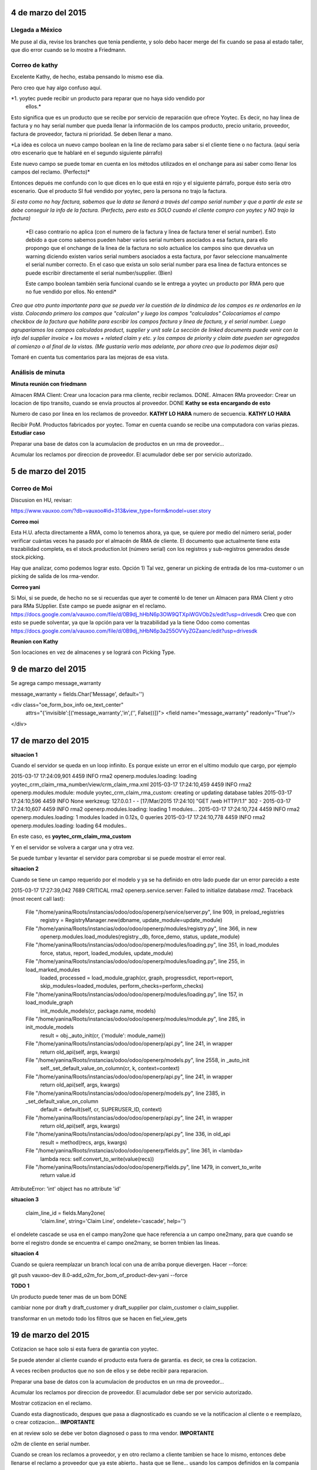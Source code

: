 4 de marzo del 2015
-------------------

Llegada a México
~~~~~~~~~~~~~~~~

Me puse al día, revise los branches que tenia pendiente, y solo debo hacer
merge del fix cuando se pasa al estado taller, que dio error cuando se lo
mostre a Friedmann.


Correo de kathy
~~~~~~~~~~~~~~~

Excelente Kathy, de hecho, estaba pensando lo mismo ese día.

Pero creo que hay algo confuso aquí.

*1. yoytec puede recibir un producto para reparar que no haya sido vendido por
   ellos.*

Esto significa que es un producto que se recibe por servicio de reparación que
ofrece Yoytec. Es decir, no hay linea de factura y no hay serial number que
pueda llenar la información de los campos producto, precio unitario, proveedor,
factura de proveedor, factura ni prioridad. Se deben llenar a mano.

*La idea es coloca un nuevo campo boolean en la line de reclamo para saber si el
cliente tiene o no factura. (aquí sería otro escenario que te hablaré en el
segundo siguiente párrafo)
 
Este nuevo campo se puede tomar en cuenta en los métodos utilizados en el
onchange para asi saber como llenar los campos del reclamo. (Perfecto)*

Entonces depués me confundo con lo que dices en lo que está en rojo y el
siguiente párrafo, porque ésto sería otro escenario. Que el producto SI fué
vendido por yoytec, pero la persona no trajo la factura. 

*Si esta como no hay factura, sabemos que la data se llenará a través del campo
serial number y que a partir de este se debe conseguir la info de la factura.
(Perfecto, pero esto es SOLO cuando el cliente compro con yoytec y NO trajo la
factura)*

 *El caso contrario no aplica (con el numero de la factura y linea de factura
 tener el serial number). Esto debido a que como sabemos pueden haber varios
 serial numbers asociados a esa factura, para ello propongo que el onchange de
 la linea de la factura no solo actualice los campos sino que devuelva un
 warning diciendo existen varios serial numbers asociados a esta factura, por
 favor seleccione manualmente el serial number correcto. En el caso que exista
 un solo serial number para esa linea de factura entonces se puede escribir
 directamente el serial number/supplier. (Bien)

 Este campo boolean también sería funcional cuando se le entrega a yoytec un
 producto por RMA pero que no fue vendido por ellos. No entendi*

 
*Creo que otro punto importante para que se pueda ver la cuestión de la dinámica
de los campos es re ordenarlos en la vista. Colocando primero los campos que
"calculan" y luego los campos "calculados" Colocaríamos el campo checkbox de la
factura que habilite para escribir los campos factura y linea de factura, y el
serial number. Luego agruparíamos los campos calculados product, supplier y
unit sale La sección de linked documents puede venir con la info del supplier
invoice + los moves + related claim y etc. y los campos de priority y claim
date pueden ser agregados al comienzo o al final de la vistas. (Me gustaría
verlo mas adelante, por ahora creo que lo podemos dejar así)*

Tomaré en cuenta tus comentarios para las mejoras de esa vista.

Análisis de minuta
~~~~~~~~~~~~~~~~~~

**Minuta reunión con friedmann**

Almacen RMA Client: Crear una locacion para rma cliente, recibir reclamos. DONE.
Almacen RMa proveedor: Crear un locacion de tipo transito, cuando se
envía prouctos al proveedor. DONE **Kathy se esta encargando de esto**

Numero de caso por linea en los reclamos de proveedor. **KATHY LO HARA**
numero de secuencia. **KATHY LO HARA**

Recibir PoM. Productos fabricados
por yoytec.
Tomar en cuenta cuando se recibe una computadora 
con varias piezas. **Estudiar caso**

Preparar una base de datos con la acumulacion
de productos en un rma de proveedor...

Acumular los reclamos por direccion de proveedor.
El acumulador debe ser por servicio autorizado.

5 de marzo del 2015
-------------------

Correo de Moi
~~~~~~~~~~~~~

Discusion en HU, revisar:

https://www.vauxoo.com/?db=vauxoo#id=313&view_type=form&model=user.story

**Correo moi**

Esta H.U. afecta directamente a RMA, como lo tenemos ahora, ya que, se quiere
por medio del número serial, poder verificar cuántas veces ha pasado por el
almacén de RMA de cliente. El documento que actualmente tiene esta trazabilidad
completa, es el stock.production.lot (número serial) con los registros y
sub-registros generados desde stock.picking.

Hay que analizar, como podemos lograr esto. Opción 1) Tal vez, generar un
picking de entrada de los rma-customer o un picking de salida de los
rma-vendor.


**Correo yani**

Si Moi, si se puede, de hecho no se si recuerdas que ayer te comenté lo de
tener un Almacen para RMA Client y otro para RMa SUpplier. Este campo se puede
asignar en el reclamo.
https://docs.google.com/a/vauxoo.com/file/d/0B9dj_hHbN6p3OW9QTXpiWGVOb2s/edit?usp=drivesdk
Creo que con esto se puede solventar, ya que la opción para ver la trazabilidad
ya la tiene Odoo como comentas
https://docs.google.com/a/vauxoo.com/file/d/0B9dj_hHbN6p3a255OVVyZGZaanc/edit?usp=drivesdk

**Reunion con Kathy**

Son locaciones en vez de almacenes y se logrará con Picking Type.

9 de marzo del 2015
-------------------

Se agrega campo message_warranty

message_warranty = fields.Char('Message', default='')

<div class="oe_form_box_info oe_text_center"
    attrs="{'invisible':[('message_warranty','in',('', False))]}">
    <field name="message_warranty" readonly="True"/>
</div>


17 de marzo del 2015
--------------------

**situacion 1**

Cuando el servidor se queda en un loop infinito.
Es porque existe un error en el ultimo modulo que
cargo, por ejemplo

2015-03-17 17:24:09,901 4459 INFO rma2 openerp.modules.loading: loading yoytec_crm_claim_rma_number/view/crm_claim_rma.xml
2015-03-17 17:24:10,459 4459 INFO rma2 openerp.modules.module: module yoytec_crm_claim_rma_custom: creating or updating database tables
2015-03-17 17:24:10,596 4459 INFO None werkzeug: 127.0.0.1 - - [17/Mar/2015 17:24:10] "GET /web HTTP/1.1" 302 -
2015-03-17 17:24:10,607 4459 INFO rma2 openerp.modules.loading: loading 1 modules...
2015-03-17 17:24:10,724 4459 INFO rma2 openerp.modules.loading: 1 modules loaded in 0.12s, 0 queries
2015-03-17 17:24:10,778 4459 INFO rma2 openerp.modules.loading: loading 64 modules..

En este caso, es **yoytec_crm_claim_rma_custom**

Y en el servidor se volvera a cargar una y otra vez.

Se puede tumbar y levantar el servidor para comprobar
si se puede mostrar el error real.

**situacion 2**

Cuando se tiene un campo requerido por el modelo
y ya se ha definido en otro lado puede dar
un error parecido a este

2015-03-17 17:27:39,042 7689 CRITICAL rma2 openerp.service.server: Failed to initialize database `rma2`.
Traceback (most recent call last):
  File "/home/yanina/Roots/instancias/odoo/odoo/openerp/service/server.py", line 909, in preload_registries
    registry = RegistryManager.new(dbname, update_module=update_module)
  File "/home/yanina/Roots/instancias/odoo/odoo/openerp/modules/registry.py", line 366, in new
    openerp.modules.load_modules(registry._db, force_demo, status, update_module)
  File "/home/yanina/Roots/instancias/odoo/odoo/openerp/modules/loading.py", line 351, in load_modules
    force, status, report, loaded_modules, update_module)
  File "/home/yanina/Roots/instancias/odoo/odoo/openerp/modules/loading.py", line 255, in load_marked_modules
    loaded, processed = load_module_graph(cr, graph, progressdict, report=report, skip_modules=loaded_modules, perform_checks=perform_checks)
  File "/home/yanina/Roots/instancias/odoo/odoo/openerp/modules/loading.py", line 157, in load_module_graph
    init_module_models(cr, package.name, models)
  File "/home/yanina/Roots/instancias/odoo/odoo/openerp/modules/module.py", line 285, in init_module_models
    result = obj._auto_init(cr, {'module': module_name})
  File "/home/yanina/Roots/instancias/odoo/odoo/openerp/api.py", line 241, in wrapper
    return old_api(self, args, kwargs)
  File "/home/yanina/Roots/instancias/odoo/odoo/openerp/models.py", line 2558, in _auto_init
    self._set_default_value_on_column(cr, k, context=context)
  File "/home/yanina/Roots/instancias/odoo/odoo/openerp/api.py", line 241, in wrapper
    return old_api(self, args, kwargs)
  File "/home/yanina/Roots/instancias/odoo/odoo/openerp/models.py", line 2385, in _set_default_value_on_column
    default = default(self, cr, SUPERUSER_ID, context)
  File "/home/yanina/Roots/instancias/odoo/odoo/openerp/api.py", line 241, in wrapper
    return old_api(self, args, kwargs)
  File "/home/yanina/Roots/instancias/odoo/odoo/openerp/api.py", line 336, in old_api
    result = method(recs, args, kwargs)
  File "/home/yanina/Roots/instancias/odoo/odoo/openerp/fields.py", line 361, in <lambda>
    lambda recs: self.convert_to_write(value(recs))
  File "/home/yanina/Roots/instancias/odoo/odoo/openerp/fields.py", line 1479, in convert_to_write
    return value.id
AttributeError: 'int' object has no attribute 'id'

**situacion 3**


    claim_line_id = fields.Many2one(
        'claim.line', string='Claim Line',
        ondelete='cascade',
        help='')

el ondelete cascade se usa en el campo many2one que hace referencia
a un campo one2many, para que cuando se borre el registro
donde se encuentra el campo one2many, se borren tmbien las lineas.

**situacion 4**

Cuando se quiera reemplazar un branch local con una de arriba
porque dievergen. Hacer --force:

git push vauxoo-dev 8.0-add_o2m_for_bom_of_product-dev-yani --force

**TODO 1**

Un producto puede tener mas de un bom DONE

cambiar none por draft y draft_customer y draft_supplier
por claim_customer o claim_supplier.

transformar en un metodo todo los filtros que se hacen en fiel_view_gets

19 de marzo del 2015
--------------------

Cotizacion se hace solo si esta fuera de garantia con
yoytec.

Se puede atender al cliente cuando el producto esta fuera
de garantia. es decir, se crea la cotizacion.

A veces reciben productos que no son de ellos
y se debe recibir para reparacion.

Preparar una base de datos con la acumulacion
de productos en un rma de proveedor...

Acumular los reclamos por direccion de proveedor.
El acumulador debe ser por servicio autorizado.

Mostrar cotizacion en el reclamo.

Cuando esta diagnosticado, despues que pasa a diagnosticado
es cuando se ve la notificacion al cliente o e reemplazo, o
crear cotizacion... **IMPORTANTE**

en at review solo se debe ver boton diagnosed o pass to rma vendor. **IMPORTANTE**

o2m de cliente en serial number.

Cuando se crean los reclamos a proveedor, y en otro reclamo
a cliente tambien se hace lo mismo, entonces debe llenarse
el reclamo a proveedor que ya este abierto.. hasta que
se llene... usando los campos definidos en la compania

La garantia con el proveedor se calcula tomando la fecha de la
factura de compra al proveedor?

agregar campo supplier_id en el modelo stock.production.lot,
busqueda de método que se encarga de asignar el producto
cuando el serial number es creado desde la transferencia de 
productos al almacen de la compañia...

Editar metodo en la orden de venta cuando la factura es creada
antes que el delivery, colocar un condicional que pregunte
si ya existe un picking asociado con la orden de venta
y asignarlo a la facutra que se creó primero
